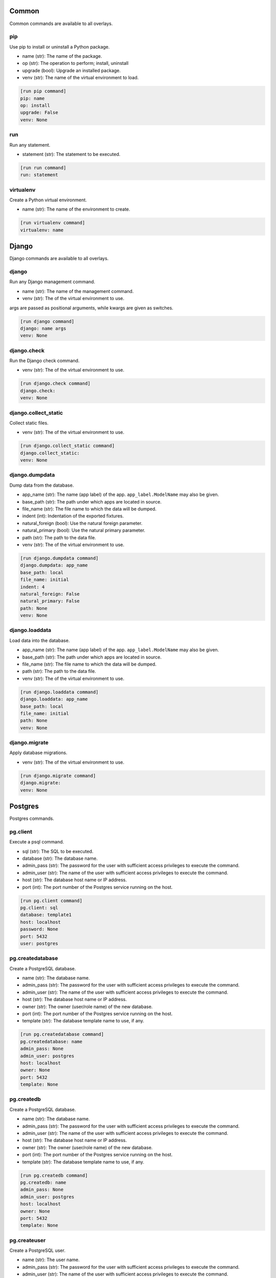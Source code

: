 Common
======

Common commands are available to all overlays.

pip
---

Use pip to install or uninstall a Python package.

- name (str): The name of the package.
- op (str): The operation to perform; install, uninstall
- upgrade (bool): Upgrade an installed package.
- venv (str): The name of the virtual environment to load.


.. code-block:: ini

    [run pip command]
    pip: name
    op: install
    upgrade: False
    venv: None

run
---

Run any statement.

- statement (str): The statement to be executed.


.. code-block:: ini

    [run run command]
    run: statement

virtualenv
----------

Create a Python virtual environment.

- name (str): The name of the environment to create.


.. code-block:: ini

    [run virtualenv command]
    virtualenv: name

Django
======

Django commands are available to all overlays.

django
------

Run any Django management command.

- name (str): The name of the management command.
- venv (str): The of the virtual environment to use.

args are passed as positional arguments, while kwargs are given as switches.


.. code-block:: ini

    [run django command]
    django: name args
    venv: None

django.check
------------

Run the Django check command.

- venv (str): The of the virtual environment to use.


.. code-block:: ini

    [run django.check command]
    django.check: 
    venv: None

django.collect_static
---------------------

Collect static files.

- venv (str): The of the virtual environment to use.


.. code-block:: ini

    [run django.collect_static command]
    django.collect_static: 
    venv: None

django.dumpdata
---------------

Dump data from the database.

- app_name (str): The name (app label) of the app. ``app_label.ModelName`` may also be given.
- base_path (str): The path under which apps are located in source.
- file_name (str): The file name to which the data will be dumped.
- indent (int): Indentation of the exported fixtures.
- natural_foreign (bool): Use the natural foreign parameter.
- natural_primary (bool): Use the natural primary parameter.
- path (str): The path to the data file.
- venv (str): The of the virtual environment to use.


.. code-block:: ini

    [run django.dumpdata command]
    django.dumpdata: app_name
    base_path: local
    file_name: initial
    indent: 4
    natural_foreign: False
    natural_primary: False
    path: None
    venv: None

django.loaddata
---------------

Load data into the database.

- app_name (str): The name (app label) of the app. ``app_label.ModelName`` may also be given.
- base_path (str): The path under which apps are located in source.
- file_name (str): The file name to which the data will be dumped.
- path (str): The path to the data file.
- venv (str): The of the virtual environment to use.


.. code-block:: ini

    [run django.loaddata command]
    django.loaddata: app_name
    base_path: local
    file_name: initial
    path: None
    venv: None

django.migrate
--------------

Apply database migrations.

- venv (str): The of the virtual environment to use.


.. code-block:: ini

    [run django.migrate command]
    django.migrate: 
    venv: None

Postgres
========

Postgres commands.

pg.client
---------

Execute a psql command.

- sql (str): The SQL to be executed.
- database (str): The database name.
- admin_pass (str): The password for the user with sufficient access privileges to execute the command.
- admin_user (str): The name of the user with sufficient access privileges to execute the command.
- host (str): The database host name or IP address.
- port (int): The port number of the Postgres service running on the host.


.. code-block:: ini

    [run pg.client command]
    pg.client: sql
    database: template1
    host: localhost
    password: None
    port: 5432
    user: postgres

pg.createdatabase
-----------------

Create a PostgreSQL database.

- name (str): The database name.
- admin_pass (str): The password for the user with sufficient access privileges to execute the command.
- admin_user (str): The name of the user with sufficient access privileges to execute the command.
- host (str): The database host name or IP address.
- owner (str): The owner (user/role name) of the new database.
- port (int): The port number of the Postgres service running on the host.
- template (str): The database template name to use, if any.


.. code-block:: ini

    [run pg.createdatabase command]
    pg.createdatabase: name
    admin_pass: None
    admin_user: postgres
    host: localhost
    owner: None
    port: 5432
    template: None

pg.createdb
-----------

Create a PostgreSQL database.

- name (str): The database name.
- admin_pass (str): The password for the user with sufficient access privileges to execute the command.
- admin_user (str): The name of the user with sufficient access privileges to execute the command.
- host (str): The database host name or IP address.
- owner (str): The owner (user/role name) of the new database.
- port (int): The port number of the Postgres service running on the host.
- template (str): The database template name to use, if any.


.. code-block:: ini

    [run pg.createdb command]
    pg.createdb: name
    admin_pass: None
    admin_user: postgres
    host: localhost
    owner: None
    port: 5432
    template: None

pg.createuser
-------------

Create a PostgreSQL user.

- name (str): The user name.
- admin_pass (str): The password for the user with sufficient access privileges to execute the command.
- admin_user (str): The name of the user with sufficient access privileges to execute the command.
- host (str): The database host name or IP address.
- port (int): The port number of the Postgres service running on the host.


.. code-block:: ini

    [run pg.createuser command]
    pg.createuser: name
    admin_pass: None
    admin_user: postgres
    host: localhost
    password: None
    port: 5432

pg.database
-----------

Create a PostgreSQL database.

- name (str): The database name.
- admin_pass (str): The password for the user with sufficient access privileges to execute the command.
- admin_user (str): The name of the user with sufficient access privileges to execute the command.
- host (str): The database host name or IP address.
- owner (str): The owner (user/role name) of the new database.
- port (int): The port number of the Postgres service running on the host.
- template (str): The database template name to use, if any.


.. code-block:: ini

    [run pg.database command]
    pg.database: name
    admin_pass: None
    admin_user: postgres
    host: localhost
    owner: None
    port: 5432
    template: None

pg.database_exists
------------------

Determine if a Postgres database exists.

- name (str): The database name.
- admin_pass (str): The password for the user with sufficient access privileges to execute the command.
- admin_user (str): The name of the user with sufficient access privileges to execute the command.
- host (str): The database host name or IP address.
- owner (str): The owner (user/role name) of the new database.
- port (int): The port number of the Postgres service running on the host.


.. code-block:: ini

    [run pg.database_exists command]
    pg.database_exists: name
    admin_pass: None
    admin_user: postgres
    host: localhost
    port: 5432

pg.db
-----

Create a PostgreSQL database.

- name (str): The database name.
- admin_pass (str): The password for the user with sufficient access privileges to execute the command.
- admin_user (str): The name of the user with sufficient access privileges to execute the command.
- host (str): The database host name or IP address.
- owner (str): The owner (user/role name) of the new database.
- port (int): The port number of the Postgres service running on the host.
- template (str): The database template name to use, if any.


.. code-block:: ini

    [run pg.db command]
    pg.db: name
    admin_pass: None
    admin_user: postgres
    host: localhost
    owner: None
    port: 5432
    template: None

pg.dropdatabase
---------------

Remove a PostgreSQL database.

- name (str): The database name.
- admin_pass (str): The password for the user with sufficient access privileges to execute the command.
- admin_user (str): The name of the user with sufficient access privileges to execute the command.
- host (str): The database host name or IP address.
- port (int): The port number of the Postgres service running on the host.


.. code-block:: ini

    [run pg.dropdatabase command]
    pg.dropdatabase: name
    admin_pass: None
    admin_user: postgres
    host: localhost
    port: 5432

pg.dropdb
---------

Remove a PostgreSQL database.

- name (str): The database name.
- admin_pass (str): The password for the user with sufficient access privileges to execute the command.
- admin_user (str): The name of the user with sufficient access privileges to execute the command.
- host (str): The database host name or IP address.
- port (int): The port number of the Postgres service running on the host.


.. code-block:: ini

    [run pg.dropdb command]
    pg.dropdb: name
    admin_pass: None
    admin_user: postgres
    host: localhost
    port: 5432

pg.dropuser
-----------

Remove a Postgres user.

- name (str): The user name.
- admin_pass (str): The password for the user with sufficient access privileges to execute the command.
- admin_user (str): The name of the user with sufficient access privileges to execute the command.
- host (str): The database host name or IP address.
- port (int): The port number of the Postgres service running on the host.


.. code-block:: ini

    [run pg.dropuser command]
    pg.dropuser: name
    admin_pass: None
    admin_user: postgres
    host: localhost
    port: 5432

pg.dump
-------

Export a Postgres database.

- name (str): The database name.
- admin_pass (str): The password for the user with sufficient access privileges to execute the command.
- admin_user (str): The name of the user with sufficient access privileges to execute the command.
- file_name (str): The name/path of the export file. Defaults the database name plus ``.sql``.
- host (str): The database host name or IP address.
- port (int): The port number of the Postgres service running on the host.


.. code-block:: ini

    [run pg.dump command]
    pg.dump: name
    admin_pass: None
    admin_user: postgres
    file_name: None
    host: localhost
    port: 5432

pg.dumpdb
---------

Export a Postgres database.

- name (str): The database name.
- admin_pass (str): The password for the user with sufficient access privileges to execute the command.
- admin_user (str): The name of the user with sufficient access privileges to execute the command.
- file_name (str): The name/path of the export file. Defaults the database name plus ``.sql``.
- host (str): The database host name or IP address.
- port (int): The port number of the Postgres service running on the host.


.. code-block:: ini

    [run pg.dumpdb command]
    pg.dumpdb: name
    admin_pass: None
    admin_user: postgres
    file_name: None
    host: localhost
    port: 5432

pg.exists
---------

Determine if a Postgres database exists.

- name (str): The database name.
- admin_pass (str): The password for the user with sufficient access privileges to execute the command.
- admin_user (str): The name of the user with sufficient access privileges to execute the command.
- host (str): The database host name or IP address.
- owner (str): The owner (user/role name) of the new database.
- port (int): The port number of the Postgres service running on the host.


.. code-block:: ini

    [run pg.exists command]
    pg.exists: name
    admin_pass: None
    admin_user: postgres
    host: localhost
    port: 5432

pg.user
-------

Create a PostgreSQL user.

- name (str): The user name.
- admin_pass (str): The password for the user with sufficient access privileges to execute the command.
- admin_user (str): The name of the user with sufficient access privileges to execute the command.
- host (str): The database host name or IP address.
- port (int): The port number of the Postgres service running on the host.


.. code-block:: ini

    [run pg.user command]
    pg.user: name
    admin_pass: None
    admin_user: postgres
    host: localhost
    password: None
    port: 5432

psql
----

Execute a psql command.

- sql (str): The SQL to be executed.
- database (str): The database name.
- admin_pass (str): The password for the user with sufficient access privileges to execute the command.
- admin_user (str): The name of the user with sufficient access privileges to execute the command.
- host (str): The database host name or IP address.
- port (int): The port number of the Postgres service running on the host.


.. code-block:: ini

    [run psql command]
    psql: sql
    database: template1
    host: localhost
    password: None
    port: 5432
    user: postgres

POSIX
=====

Posix commands form the basis of overlays for nix platforms.

append
------

Append content to a file.

- path (str): The path to the file.
- content (str): The content to be appended.


.. code-block:: ini

    [run append command]
    append: path
    content: None

archive
-------

Create a file archive.

- from_path (str): The path that should be archived.
- absolute (bool): Set to ``True`` to preserve the leading slash.
- exclude (str): A pattern to be excluded from the archive.
- strip (int): Remove the specified number of leading elements from the path.
- to_path (str): Where the archive should be created. This should *not* include the file name.
- view (bool): View the output of the command as it happens.


.. code-block:: ini

    [run archive command]
    archive: from_path
    absolute: False
    exclude: None
    file_name: archive.tgz
    strip: None
    to_path: .
    view: False

certbot
-------

Get new SSL certificate from Let's Encrypt.

- domain_name (str): The domain name for which the SSL certificate is requested.
- email (str): The email address of the requester sent to the certificate authority. Required.
- webroot (str): The directory where the challenge file will be created.


.. code-block:: ini

    [run certbot command]
    certbot: domain_name
    email: None
    webroot: None

copy
----

Copy a file or directory.

- from_path (str): The file or directory to be copied.
- to_path (str): The location to which the file or directory should be copied.
- overwrite (bool): Indicates files and directories should be overwritten if they exist.
- recursive (bool): Copy sub-directories.


.. code-block:: ini

    [run copy command]
    copy: from_path to_path
    overwrite: False
    recursive: False

extract
-------

Extract a file archive.

- from_path (str): The path that should be archived.
- absolute (bool): Set to ``True`` to preserve the leading slash.
- exclude (str): A pattern to be excluded from the archive.
- strip (int): Remove the specified number of leading elements from the path.
- to_path (str): Where the archive should be extracted. This should *not* include the file name.
- view (bool): View the output of the command as it happens.


.. code-block:: ini

    [run extract command]
    extract: from_path
    absolute: False
    exclude: None
    strip: None
    to_path: None
    view: False

func
----

A function that may be used to organize related commands to be called together.
.. code-block:: ini

    [run func command]
    func: name
    commands: None
    comment: None

mkdir
-----

Create a directory.

- path (str): The path to be created.
- mode (int | str): The access permissions of the new directory.
- recursive (bool): Create all directories along the path.


.. code-block:: ini

    [run mkdir command]
    mkdir: path
    mode: None
    recursive: True

move
----

Move a file or directory.

- from_path (str): The current path.
- to_path (str): The new path.


.. code-block:: ini

    [run move command]
    move: from_path to_path

perms
-----

Set permissions on a file or directory.

- path (str): The path to be changed.
- group (str): The name of the group to be applied.
- mode (int | str): The access permissions of the file or directory.
- owner (str): The name of the user to be applied.
- recursive: Create all directories along the path.


.. code-block:: ini

    [run perms command]
    perms: path
    group: None
    mode: None
    owner: None
    recursive: False

remove
------

Remove a file or directory.

- path (str): The path to be removed.
- force (bool): Force the removal.
- recursive (bool): Remove all directories along the path.


.. code-block:: ini

    [run remove command]
    remove: path
    force: False
    recursive: False

rename
------

Rename a file or directory.

- from_name (str): The name (or path) of the existing file.
- to_name (str): The name (or path) of the new file.


.. code-block:: ini

    [run rename command]
    rename: from_name to_name

rsync
-----

Synchronize a directory structure.

- source (str): The source directory.
- target (str): The target directory.
- delete (bool): Indicates target files that exist in source but not in target should be removed.
- exclude (str): The path to an exclude file.
- host (str): The host name or IP address. This causes the command to run over SSH.
- key_file (str): The privacy SSH key (path) for remote connections. User expansion is automatically applied.
- links (bool): Include symlinks in the sync.
- port (int): The SSH port to use for remote connections.
- recursive (bool): Indicates source contents should be recursively synchronized.
- user (str): The user name to use for remote connections.


.. code-block:: ini

    [run rsync command]
    rsync: source target
    delete: False
    exclude: None
    host: None
    key_file: None
    links: True
    port: 22
    recursive: True
    user: None

scopy
-----

Copy a file or directory to a remote server.

- from_path (str): The source directory.
- to_path (str): The target directory.
- host (str): The host name or IP address. Required.
- key_file (str): The privacy SSH key (path) for remote connections. User expansion is automatically applied.
- port (int): The SSH port to use for remote connections.
- user (str): The user name to use for remote connections.


.. code-block:: ini

    [run scopy command]
    scopy: from_path to_path
    host: None
    key_file: None
    port: 22
    user: None

sed
---

Find and replace text in a file.

- path (str): The path to the file to be edited.
- backup (str): The backup file extension to use.
- delimiter (str): The pattern delimiter.
- find (str): The old text. Required.
- replace (str): The new text. Required.


.. code-block:: ini

    [run sed command]
    sed: path
    backup: .b
    delimiter: /
    find: None
    replace: None

ssl
---

Get new SSL certificate from Let's Encrypt.

- domain_name (str): The domain name for which the SSL certificate is requested.
- email (str): The email address of the requester sent to the certificate authority. Required.
- webroot (str): The directory where the challenge file will be created.


.. code-block:: ini

    [run ssl command]
    ssl: domain_name
    email: None
    webroot: None

symlink
-------

Create a symlink.

- source (str): The source of the link.
- force (bool): Force the creation of the link.
- target (str): The name or path of the target. Defaults to the base name of the source path.


.. code-block:: ini

    [run symlink command]
    symlink: source
    force: False
    target: None

touch
-----

Touch a file or directory.

- path (str): The file or directory to touch.


.. code-block:: ini

    [run touch command]
    touch: path

write
-----

Write to a file.

- path (str): The file to be written.
- content (str): The content to be written. Note: If omitted, this command is equivalent to ``touch``.


.. code-block:: ini

    [run write command]
    write: path
    content: None

Cent OS
=======

The Cent OS overlay incorporates commands specific to that platform as well as commands from common, Django, Postgres, and POSIX.

apache
------

Execute an Apache-related command.

- op (str): The operation to perform; reload, restart, start, stop, test.


.. code-block:: ini

    [run apache command]
    apache: op

install
-------

Install a system-level package.

- name (str): The name of the package to install.


.. code-block:: ini

    [run install command]
    install: name

reload
------

Reload a service.

- name (str): The service name.


.. code-block:: ini

    [run reload command]
    reload: name

restart
-------

Restart a service.

- name (str): The service name.


.. code-block:: ini

    [run restart command]
    restart: name

start
-----

Start a service.

- name (str): The service name.


.. code-block:: ini

    [run start command]
    start: name

stop
----

Stop a service.

- name (str): The service name.


.. code-block:: ini

    [run stop command]
    stop: name

system
------

Perform a system operation.

- op (str): The operation to perform; reboot, update, upgrade.


.. code-block:: ini

    [run system command]
    system: op

template
--------

Create a file from a template.

- source (str): The path to the template file.
- target (str): The path to where the new file should be created.
- backup (bool): Indicates whether a backup should be made if the target file already exists.
- parser (str): The parser to use ``jinja`` (the default) or ``simple``.


.. code-block:: ini

    [run template command]
    template: source target
    backup: True
    parser: None

uninstall
---------

Uninstall a system-level package.

- name (str): The name of the package to uninstall.


.. code-block:: ini

    [run uninstall command]
    uninstall: name

user
----

Create or remove a user.

- name (str): The user name.
- groups (str | list): A list of groups to which the user should belong.
- home (str): The path to the user's home directory.
- op (str); The operation to perform; ``add`` or ``remove``.
- password (str): The user's password. (NOT IMPLEMENTED)


.. code-block:: ini

    [run user command]
    user: name
    groups: None
    home: None
    op: add
    password: None

Ubuntu
======

The Ubuntu overlay incorporates commands specific to that platform as well as commands from common, Django, Postgres, and POSIX.

apache
------

Execute an Apache-related command.

- op (str): The operation to perform; reload, restart, start, stop, test.


.. code-block:: ini

    [run apache command]
    apache: op

apache.disable_module
---------------------

Disable an Apache module.

- name (str): The module name.


.. code-block:: ini

    [run apache.disable_module command]
    apache.disable_module: name

apache.disable_site
-------------------

Disable an Apache site.

- name (str): The domain name.


.. code-block:: ini

    [run apache.disable_site command]
    apache.disable_site: name

apache.enable_module
--------------------

Enable an Apache module.

- name (str): The module name.


.. code-block:: ini

    [run apache.enable_module command]
    apache.enable_module: name

apache.enable_site
------------------

Enable an Apache site.



.. code-block:: ini

    [run apache.enable_site command]
    apache.enable_site: name

install
-------

Install a system-level package.

- name (str): The name of the package to install.


.. code-block:: ini

    [run install command]
    install: name

reload
------

Reload a service.

- name (str): The service name.


.. code-block:: ini

    [run reload command]
    reload: name

restart
-------

Restart a service.

- name (str): The service name.


.. code-block:: ini

    [run restart command]
    restart: name

start
-----

Start a service.

- name (str): The service name.


.. code-block:: ini

    [run start command]
    start: name

stop
----

Stop a service.

- name (str): The service name.


.. code-block:: ini

    [run stop command]
    stop: name

system
------

Perform a system operation.

- op (str): The operation to perform; reboot, update, upgrade.


.. code-block:: ini

    [run system command]
    system: op

template
--------

Create a file from a template.

- source (str): The path to the template file.
- target (str): The path to where the new file should be created.
- backup (bool): Indicates whether a backup should be made if the target file already exists.
- parser (str): The parser to use ``jinja`` (the default) or ``simple``.


.. code-block:: ini

    [run template command]
    template: source target
    backup: True
    parser: None

uninstall
---------

Uninstall a system-level package.

- name (str): The name of the package to uninstall.


.. code-block:: ini

    [run uninstall command]
    uninstall: name

user
----

Create or remove a user.

- name (str): The user name.
- groups (str | list): A list of groups to which the user should belong.
- home (str): The path to the user's home directory.
- op (str); The operation to perform; ``add`` or ``remove``.
- password (str): The user's password. (NOT IMPLEMENTED)


.. code-block:: ini

    [run user command]
    user: name
    groups: None
    home: None
    op: add
    password: None

